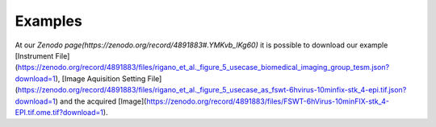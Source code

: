 ========
Examples
========
At our `Zenodo page(https://zenodo.org/record/4891883#.YMKvb_lKg60)` it is possible to download our example [Instrument File](https://zenodo.org/record/4891883/files/rigano_et_al._figure_5_usecase_biomedical_imaging_group_tesm.json?download=1), [Image Aquisition Setting File](https://zenodo.org/record/4891883/files/rigano_et_al._figure_5_usecase_as_fswt-6hvirus-10minfix-stk_4-epi.tif.json?download=1) and the acquired [Image](https://zenodo.org/record/4891883/files/FSWT-6hVirus-10minFIX-stk_4-EPI.tif.ome.tif?download=1).

